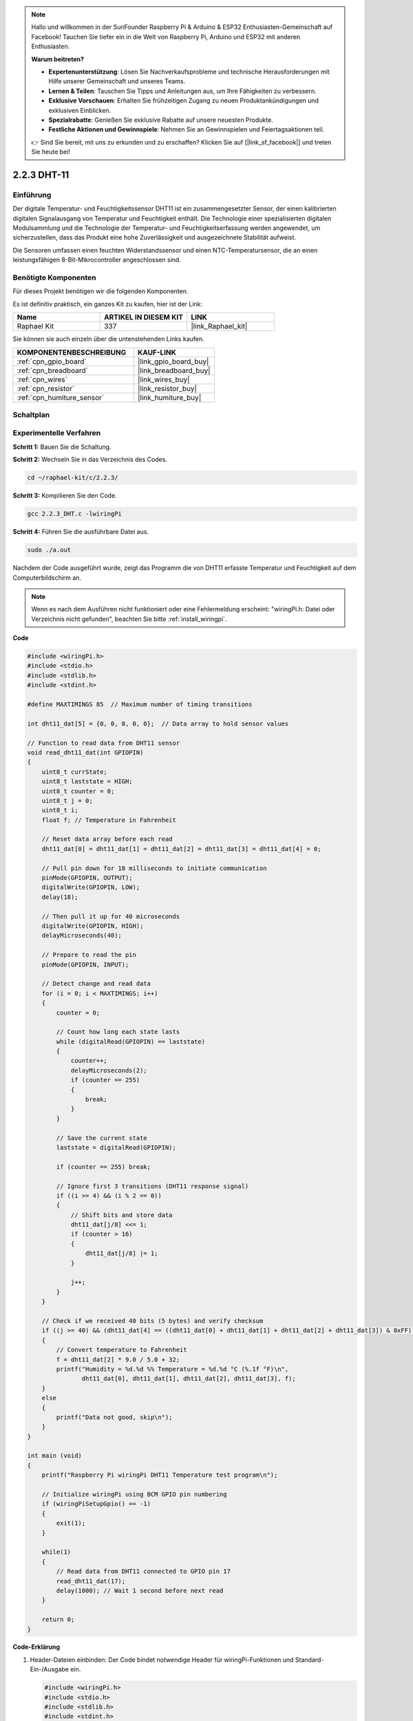 .. note::

    Hallo und willkommen in der SunFounder Raspberry Pi & Arduino & ESP32 Enthusiasten-Gemeinschaft auf Facebook! Tauchen Sie tiefer ein in die Welt von Raspberry Pi, Arduino und ESP32 mit anderen Enthusiasten.

    **Warum beitreten?**

    - **Expertenunterstützung**: Lösen Sie Nachverkaufsprobleme und technische Herausforderungen mit Hilfe unserer Gemeinschaft und unseres Teams.
    - **Lernen & Teilen**: Tauschen Sie Tipps und Anleitungen aus, um Ihre Fähigkeiten zu verbessern.
    - **Exklusive Vorschauen**: Erhalten Sie frühzeitigen Zugang zu neuen Produktankündigungen und exklusiven Einblicken.
    - **Spezialrabatte**: Genießen Sie exklusive Rabatte auf unsere neuesten Produkte.
    - **Festliche Aktionen und Gewinnspiele**: Nehmen Sie an Gewinnspielen und Feiertagsaktionen teil.

    👉 Sind Sie bereit, mit uns zu erkunden und zu erschaffen? Klicken Sie auf [|link_sf_facebook|] und treten Sie heute bei!

.. _2.2.3_c:

2.2.3 DHT-11
==================

Einführung
--------------

Der digitale Temperatur- und Feuchtigkeitssensor DHT11 ist ein zusammengesetzter Sensor, der einen kalibrierten digitalen Signalausgang von Temperatur und Feuchtigkeit enthält. Die Technologie einer spezialisierten digitalen Modulsammlung und die Technologie der Temperatur- und Feuchtigkeitserfassung werden angewendet, um sicherzustellen, dass das Produkt eine hohe Zuverlässigkeit und ausgezeichnete Stabilität aufweist.

Die Sensoren umfassen einen feuchten Widerstandssensor und einen NTC-Temperatursensor, die an einen leistungsfähigen 8-Bit-Mikrocontroller angeschlossen sind.

Benötigte Komponenten
------------------------------

Für dieses Projekt benötigen wir die folgenden Komponenten.

.. image:: ../img/list_2.2.3_dht-11.png

Es ist definitiv praktisch, ein ganzes Kit zu kaufen, hier ist der Link:

.. list-table::
    :widths: 20 20 20
    :header-rows: 1

    *   - Name	
        - ARTIKEL IN DIESEM KIT
        - LINK
    *   - Raphael Kit
        - 337
        - |link_Raphael_kit|

Sie können sie auch einzeln über die untenstehenden Links kaufen.

.. list-table::
    :widths: 30 20
    :header-rows: 1

    *   - KOMPONENTENBESCHREIBUNG
        - KAUF-LINK

    *   - :ref:`cpn_gpio_board`
        - |link_gpio_board_buy|
    *   - :ref:`cpn_breadboard`
        - |link_breadboard_buy|
    *   - :ref:`cpn_wires`
        - |link_wires_buy|
    *   - :ref:`cpn_resistor`
        - |link_resistor_buy|
    *   - :ref:`cpn_humiture_sensor`
        - |link_humiture_buy|

Schaltplan
-----------------

.. image:: ../img/image326.png

Experimentelle Verfahren
---------------------------

**Schritt 1:** Bauen Sie die Schaltung.

.. image:: ../img/image207.png

**Schritt 2:** Wechseln Sie in das Verzeichnis des Codes.

.. raw:: html

   <run></run>

.. code-block::

    cd ~/raphael-kit/c/2.2.3/

**Schritt 3:** Kompilieren Sie den Code.

.. raw:: html

   <run></run>

.. code-block::

    gcc 2.2.3_DHT.c -lwiringPi

**Schritt 4:** Führen Sie die ausführbare Datei aus.

.. raw:: html

   <run></run>

.. code-block::

    sudo ./a.out

Nachdem der Code ausgeführt wurde, zeigt das Programm die von DHT11 erfasste Temperatur und Feuchtigkeit auf dem Computerbildschirm an.

.. note::

    Wenn es nach dem Ausführen nicht funktioniert oder eine Fehlermeldung erscheint: \"wiringPi.h: Datei oder Verzeichnis nicht gefunden\", beachten Sie bitte :ref:`install_wiringpi`.

**Code**

.. code-block:: c

    #include <wiringPi.h>
    #include <stdio.h>
    #include <stdlib.h>
    #include <stdint.h>

    #define MAXTIMINGS 85  // Maximum number of timing transitions

    int dht11_dat[5] = {0, 0, 0, 0, 0};  // Data array to hold sensor values

    // Function to read data from DHT11 sensor
    void read_dht11_dat(int GPIOPIN)
    {
        uint8_t currState;
        uint8_t laststate = HIGH;
        uint8_t counter = 0;
        uint8_t j = 0;
        uint8_t i;
        float f; // Temperature in Fahrenheit

        // Reset data array before each read
        dht11_dat[0] = dht11_dat[1] = dht11_dat[2] = dht11_dat[3] = dht11_dat[4] = 0;

        // Pull pin down for 18 milliseconds to initiate communication
        pinMode(GPIOPIN, OUTPUT);
        digitalWrite(GPIOPIN, LOW);
        delay(18);

        // Then pull it up for 40 microseconds
        digitalWrite(GPIOPIN, HIGH);
        delayMicroseconds(40); 

        // Prepare to read the pin
        pinMode(GPIOPIN, INPUT);

        // Detect change and read data
        for (i = 0; i < MAXTIMINGS; i++) 
        {
            counter = 0;

            // Count how long each state lasts
            while (digitalRead(GPIOPIN) == laststate)
            {
                counter++;
                delayMicroseconds(2);
                if (counter == 255) 
                {
                    break;
                }
            }

            // Save the current state
            laststate = digitalRead(GPIOPIN);

            if (counter == 255) break;

            // Ignore first 3 transitions (DHT11 response signal)
            if ((i >= 4) && (i % 2 == 0)) 
            {
                // Shift bits and store data
                dht11_dat[j/8] <<= 1;
                if (counter > 16)
                {
                    dht11_dat[j/8] |= 1;
                }

                j++;
            }
        }

        // Check if we received 40 bits (5 bytes) and verify checksum
        if ((j >= 40) && (dht11_dat[4] == ((dht11_dat[0] + dht11_dat[1] + dht11_dat[2] + dht11_dat[3]) & 0xFF)) ) 
        {
            // Convert temperature to Fahrenheit
            f = dht11_dat[2] * 9.0 / 5.0 + 32;
            printf("Humidity = %d.%d %% Temperature = %d.%d °C (%.1f °F)\n",
                   dht11_dat[0], dht11_dat[1], dht11_dat[2], dht11_dat[3], f);
        }
        else
        {
            printf("Data not good, skip\n");
        }
    }

    int main (void)
    {
        printf("Raspberry Pi wiringPi DHT11 Temperature test program\n");

        // Initialize wiringPi using BCM GPIO pin numbering
        if (wiringPiSetupGpio() == -1)
        {
            exit(1);
        }

        while(1) 
        {
            // Read data from DHT11 connected to GPIO pin 17
            read_dht11_dat(17);
            delay(1000); // Wait 1 second before next read
        }

        return 0;
    }

**Code-Erklärung**

#. Header-Dateien einbinden: Der Code bindet notwendige Header für wiringPi-Funktionen und Standard-Ein-/Ausgabe ein.

   .. code-block:: C

        #include <wiringPi.h>
        #include <stdio.h>
        #include <stdlib.h>
        #include <stdint.h>

#. Konstanten definieren:

   * ``MAXTIMINGS``: Die maximale Anzahl der Timing-Übergänge, die vom DHT11-Sensor erwartet werden (85).
   
   .. code-block:: C

        #define MAXTIMINGS 85  // Maximale Anzahl an Timing-Übergängen

#. Globales Datenarray:

   * ``dht11_dat[5]``: Ein Array, das die 5 vom DHT11-Sensor empfangenen Datenbytes speichert.
   
   .. code-block:: C

        int dht11_dat[5] = {0, 0, 0, 0, 0};  // Datenarray zur Speicherung der Sensordaten

#. Funktion ``read_dht11_dat(int GPIOPIN)``: Liest Daten vom DHT11-Sensor, der an den angegebenen GPIO-Pin angeschlossen ist.
   
   * Initialisierung: Setzt das Array ``dht11_dat`` vor jedem Lesen auf Null zurück.
   
     .. code-block:: C

        dht11_dat[0] = dht11_dat[1] = dht11_dat[2] = dht11_dat[3] = dht11_dat[4] = 0;

   * Startsignal: Schaltet den GPIO-Pin für mindestens 18 Millisekunden auf Low, um dem DHT11 das Startsignal zu geben.
   
     .. code-block:: C

        pinMode(GPIOPIN, OUTPUT);
        digitalWrite(GPIOPIN, LOW);
        delay(18);  // 18 Millisekunden

   * Schaltet den GPIO-Pin für 40 Mikrosekunden auf High.
   
     .. code-block:: C

        digitalWrite(GPIOPIN, HIGH);
        delayMicroseconds(40);  // 40 Mikrosekunden

   * Setzt den GPIO-Pin in den Eingabemodus, um Daten vom Sensor zu lesen.
   
     .. code-block:: C

        pinMode(GPIOPIN, INPUT);

   * Datenleseschleife: Die Schleife läuft bis zu MAXTIMINGS-Mal, um die Datenbits zu lesen.

     Bei jedem Übergang (von High zu Low oder umgekehrt) wird gemessen, wie lange der Pin in jedem Zustand bleibt.

     .. code-block:: C

        for (i = 0; i < MAXTIMINGS; i++) 
        {
            counter = 0;
            while (digitalRead(GPIOPIN) == laststate)
            {
                counter++;
                delayMicroseconds(2);
                if (counter == 255) 
                {
                    break;
                }
            }
            laststate = digitalRead(GPIOPIN);
            // ... Rest der Schleife
        }

   * Extrahieren der Datenbits: Die ersten 3 Übergänge werden ignoriert, da sie Teil der initialen Antwort des DHT11 sind.

     Für jedes Datenbit wird basierend auf der Dauer, die der Pin auf High bleibt, bestimmt, ob das Bit 0 oder 1 ist.

     .. code-block:: C

        if ((i >= 4) && (i % 2 == 0)) 
        {
            dht11_dat[j/8] <<= 1;
            if (counter > 16)
            {
                dht11_dat[j/8] |= 1;
            }
            j++;
        }

   * Überprüfung der Prüfsumme: Nach dem Empfang aller Bits wird die Prüfsumme überprüft, um die Datenintegrität sicherzustellen.
   
     .. code-block:: C

        if ((j >= 40) && (dht11_dat[4] == ((dht11_dat[0] + dht11_dat[1] + dht11_dat[2] + dht11_dat[3]) & 0xFF)) )

   * Wenn die Prüfsumme korrekt ist, werden die Luftfeuchtigkeits- und Temperaturwerte ausgegeben.
   
     .. code-block:: C

        f = dht11_dat[2] * 9.0 / 5.0 + 32;
        printf("Humidity = %d.%d %% Temperature = %d.%d °C (%.1f °F)\n",
               dht11_dat[0], dht11_dat[1], dht11_dat[2], dht11_dat[3], f);

   * Wenn die Prüfsumme fehlschlägt, wird eine Fehlermeldung ausgegeben.
   
     .. code-block:: C

        else
        {
            printf("Daten sind nicht korrekt, überspringen\n");
        }

#. Hauptfunktion:

   * Gibt eine Startmeldung aus.

   .. code-block:: C

        printf("Raspberry Pi wiringPi DHT11 Temperatur-Testprogramm\n");

   * Initialisiert wiringPi unter Verwendung der BCM GPIO-Pinnummerierung.
   
   .. code-block:: C

        if (wiringPiSetupGpio() == -1)
        {
            exit(1);
        }

   * Geht in eine Endlosschleife über, um jede Sekunde Daten vom DHT11-Sensor zu lesen.
     
     .. code-block:: C

        while(1) 
        {
            read_dht11_dat(17);
            delay(1000); // Warten für 1 Sekunde
        }


Phänomen-Bild
------------------

.. image:: ../img/image209.jpeg